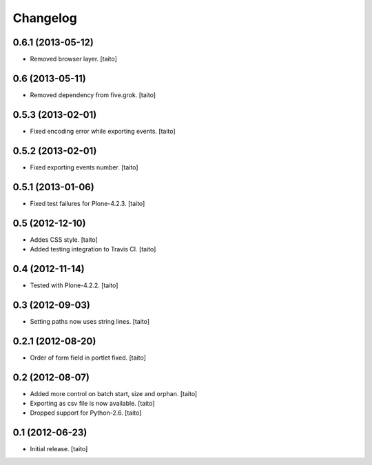 Changelog
---------

0.6.1 (2013-05-12)
==================

- Removed browser layer. [taito]

0.6 (2013-05-11)
================

- Removed dependency from five.grok. [taito]

0.5.3 (2013-02-01)
==================

- Fixed encoding error while exporting events. [taito]

0.5.2 (2013-02-01)
==================

- Fixed exporting events number. [taito]

0.5.1 (2013-01-06)
==================

- Fixed test failures for Plone-4.2.3. [taito]

0.5 (2012-12-10)
================

- Addes CSS style. [taito]
- Added testing integration to Travis CI. [taito]

0.4 (2012-11-14)
================

- Tested with Plone-4.2.2. [taito]

0.3 (2012-09-03)
================

- Setting paths now uses string lines. [taito]

0.2.1 (2012-08-20)
==================

- Order of form field in portlet fixed. [taito]

0.2 (2012-08-07)
================

- Added more control on batch start, size and orphan. [taito]
- Exporting as csv file is now available. [taito]
- Dropped support for Python-2.6. [taito]

0.1 (2012-06-23)
================

- Initial release. [taito]
